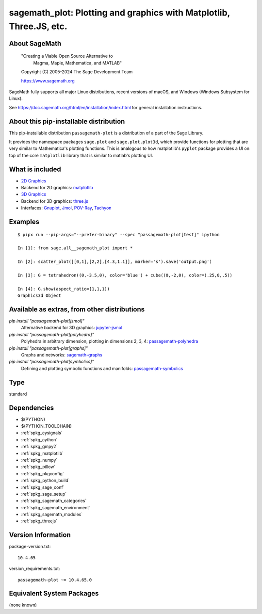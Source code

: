 .. _spkg_sagemath_plot:

=========================================================================================================
sagemath_plot: Plotting and graphics with Matplotlib, Three.JS, etc.
=========================================================================================================

About SageMath
--------------

   "Creating a Viable Open Source Alternative to
    Magma, Maple, Mathematica, and MATLAB"

   Copyright (C) 2005-2024 The Sage Development Team

   https://www.sagemath.org

SageMath fully supports all major Linux distributions, recent versions of
macOS, and Windows (Windows Subsystem for Linux).

See https://doc.sagemath.org/html/en/installation/index.html
for general installation instructions.


About this pip-installable distribution
---------------------------------------

This pip-installable distribution ``passagemath-plot`` is a distribution of a part of the Sage Library.

It provides the namespace packages ``sage.plot`` and ``sage.plot.plot3d``, which provide functions for plotting that are very similar to Mathematica's plotting functions.  This is analogous to how matplotlib's ``pyplot`` package provides a UI on top of the core ``matplotlib`` library that is similar to matlab's plotting UI.

What is included
----------------

* `2D Graphics <https://doc.sagemath.org/html/en/reference/plotting/index.html>`_

* Backend for 2D graphics: `matplotlib <https://doc.sagemath.org/html/en/reference/spkg/matplotlib.html>`_

* `3D Graphics <https://doc.sagemath.org/html/en/reference/plot3d/index.html>`_

* Backend for 3D graphics: `three.js <https://doc.sagemath.org/html/en/reference/spkg/threejs.html>`_

* Interfaces: `Gnuplot <https://doc.sagemath.org/html/en/reference/interfaces/sage/interfaces/gnuplot.html>`_, `Jmol <https://doc.sagemath.org/html/en/reference/interfaces/sage/interfaces/jmoldata.html>`_, `POV-Ray <https://doc.sagemath.org/html/en/reference/interfaces/sage/interfaces/povray.html>`_, `Tachyon <https://doc.sagemath.org/html/en/reference/interfaces/sage/interfaces/tachyon.html>`_

Examples
--------

::

   $ pipx run --pip-args="--prefer-binary" --spec "passagemath-plot[test]" ipython

   In [1]: from sage.all__sagemath_plot import *

   In [2]: scatter_plot([[0,1],[2,2],[4.3,1.1]], marker='s').save('output.png')

   In [3]: G = tetrahedron((0,-3.5,0), color='blue') + cube((0,-2,0), color=(.25,0,.5))

   In [4]: G.show(aspect_ratio=[1,1,1])
   Graphics3d Object

Available as extras, from other distributions
---------------------------------------------

`pip install "passagemath-plot[jsmol]"`
 Alternative backend for 3D graphics: `jupyter-jsmol <https://doc.sagemath.org/html/en/reference/spkg/jupyter_jsmol.html>`_

`pip install "passagemath-plot[polyhedra]"`
 Polyhedra in arbitrary dimension, plotting in dimensions 2, 3, 4: `passagemath-polyhedra <https://pypi.org/project/passagemath-polyhedra/>`_

`pip install "passagemath-plot[graphs]"`
 Graphs and networks: `sagemath-graphs <https://pypi.org/project/passagemath-graphs/>`_

`pip install "passagemath-plot[symbolics]"`
 Defining and plotting symbolic functions and manifolds: `passagemath-symbolics <https://pypi.org/project/passagemath-symbolics/>`_

Type
----

standard


Dependencies
------------

- $(PYTHON)
- $(PYTHON_TOOLCHAIN)
- :ref:`spkg_cysignals`
- :ref:`spkg_cython`
- :ref:`spkg_gmpy2`
- :ref:`spkg_matplotlib`
- :ref:`spkg_numpy`
- :ref:`spkg_pillow`
- :ref:`spkg_pkgconfig`
- :ref:`spkg_python_build`
- :ref:`spkg_sage_conf`
- :ref:`spkg_sage_setup`
- :ref:`spkg_sagemath_categories`
- :ref:`spkg_sagemath_environment`
- :ref:`spkg_sagemath_modules`
- :ref:`spkg_threejs`

Version Information
-------------------

package-version.txt::

    10.4.65

version_requirements.txt::

    passagemath-plot ~= 10.4.65.0


Equivalent System Packages
--------------------------

(none known)

